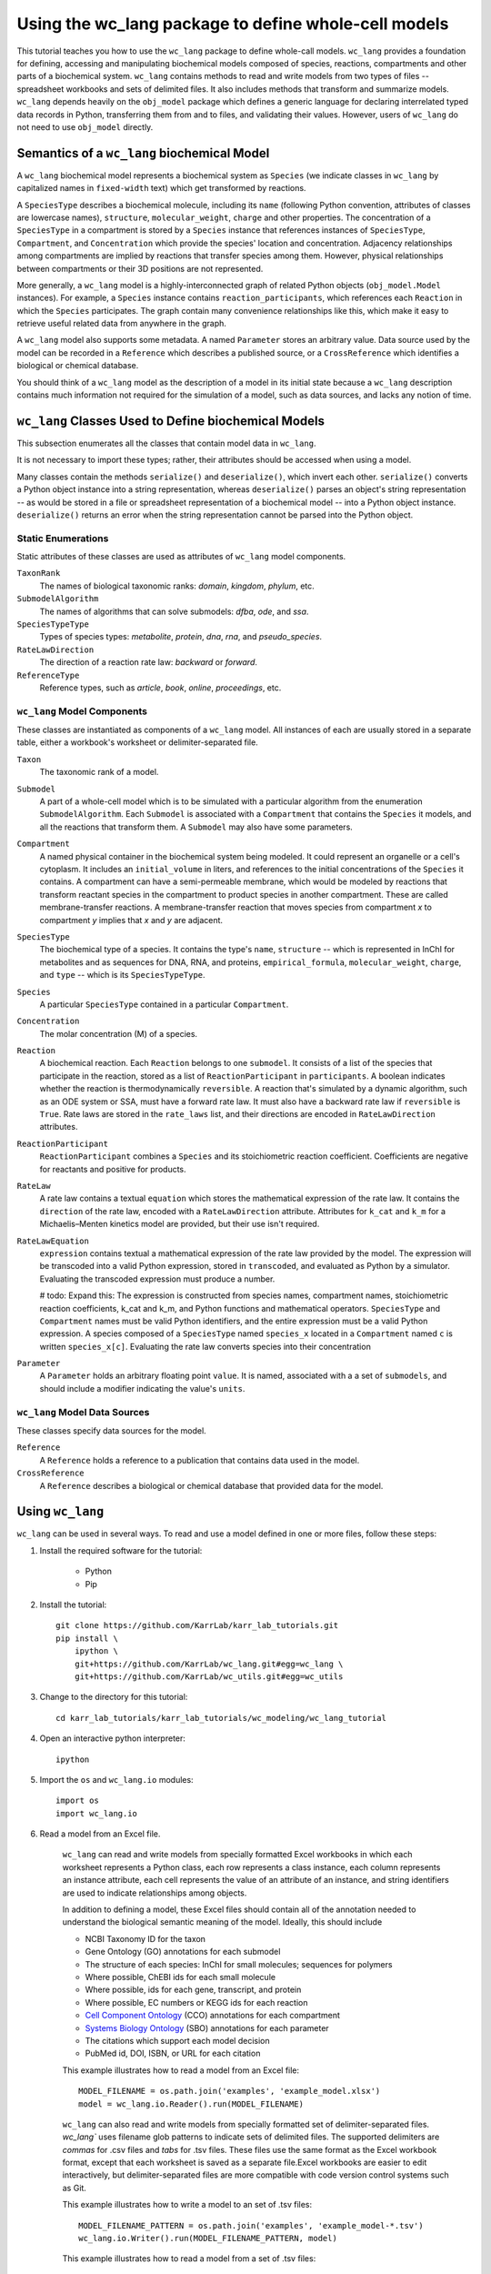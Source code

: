 Using the wc_lang package to define whole-cell models
=======================================================

This tutorial teaches you how to use the ``wc_lang`` package to define whole-call models.
``wc_lang`` provides a foundation for defining, accessing and manipulating biochemical models composed of species,
reactions, compartments and other parts of a biochemical system.
``wc_lang`` contains methods to read and write models from two types of files --
spreadsheet workbooks and sets of delimited files. It also includes methods that transform
and summarize models.
``wc_lang`` depends heavily on the ``obj_model`` package which defines a generic language for declaring
interrelated typed data records in Python, transferring them from and to files, and validating their
values.
However, users of ``wc_lang`` do not need to use ``obj_model`` directly.


Semantics of a ``wc_lang`` biochemical Model
----------------------------------------------
A ``wc_lang`` biochemical model represents a biochemical system as ``Species`` (we indicate
classes in ``wc_lang`` by capitalized names in ``fixed-width`` text) which get transformed by reactions.

A ``SpeciesType`` describes a biochemical molecule, including its ``name`` (following Python
convention, attributes
of classes are lowercase names), ``structure``, ``molecular_weight``,
``charge`` and other properties.
The concentration of a ``SpeciesType`` in a compartment is stored by a ``Species`` instance
that references instances of ``SpeciesType``, ``Compartment``, and ``Concentration`` which provide
the species' location and concentration.
Adjacency relationships among compartments are implied by reactions that transfer
species among them. However, physical relationships between compartments or their 3D positions
are not represented.

More generally,
a ``wc_lang`` model is a highly-interconnected graph of related Python objects (``obj_model.Model`` instances).
For example, a ``Species`` instance contains ``reaction_participants``,
which references each ``Reaction`` in which the ``Species`` participates.
The graph contain many convenience relationships like this, which make it easy to retrieve useful
related data from anywhere in the graph.

A ``wc_lang`` model also supports some metadata.
A named ``Parameter`` stores an arbitrary value.
Data source used by the model can be recorded in a ``Reference`` which describes a published
source, or a ``CrossReference`` which identifies a biological or chemical
database.

You should think of a ``wc_lang`` model as the description of a model in its initial state because
a ``wc_lang``
description contains much information not required for the simulation of a model, such as
data sources, and lacks any notion of time.


``wc_lang`` Classes Used to Define biochemical Models
------------------------------------------------------

This subsection enumerates all the classes that contain model data in ``wc_lang``.

It is not necessary to import these types; rather, their attributes should be accessed when using a model.

Many classes contain the methods ``serialize()`` and ``deserialize()``, which invert each other.
``serialize()`` converts a Python object instance into a string representation, whereas
``deserialize()`` parses an object's string representation -- as would be stored in a file or spreadsheet
representation of a biochemical model -- into a Python object instance.
``deserialize()`` returns an error when the string representation cannot be parsed into the
Python object.

Static Enumerations
~~~~~~~~~~~~~~~~~~~

Static attributes of these classes are used as attributes of ``wc_lang`` model components.

``TaxonRank``
    The names of biological taxonomic ranks: *domain*, *kingdom*, *phylum*, etc.

``SubmodelAlgorithm``
    The names of algorithms that can solve submodels: *dfba*, *ode*, and *ssa*.

``SpeciesTypeType``
    Types of species types: *metabolite*, *protein*, *dna*, *rna*, and *pseudo_species*.

``RateLawDirection``
    The direction of a reaction rate law: *backward* or *forward*.

``ReferenceType``
    Reference types, such as *article*, *book*, *online*, *proceedings*, etc.

``wc_lang`` Model Components
~~~~~~~~~~~~~~~~~~~~~~~~~~~~

These classes are instantiated as components of a ``wc_lang`` model. All instances of each are
usually
stored in a separate table, either a workbook's worksheet or delimiter-separated file.

``Taxon``
    The taxonomic rank of a model.

``Submodel``
    A part of a whole-cell model which is to be simulated with a particular algorithm from the
    enumeration ``SubmodelAlgorithm``. Each ``Submodel``
    is associated with a ``Compartment`` that contains the ``Species`` it models, and all the reactions
    that transform them. A ``Submodel`` may also have some parameters.

``Compartment``
    A named physical container in the biochemical system being modeled.
    It could represent an organelle or a cell's cytoplasm. It includes an ``initial_volume`` in liters,
    and references to the initial concentrations of  the ``Species`` it contains.
    A compartment can have a semi-permeable membrane, which would be modeled by
    reactions that transform reactant species in the compartment to product species in another compartment.
    These are called membrane-transfer reactions. A membrane-transfer reaction that moves
    species from compartment *x* to compartment *y* implies that *x* and *y* are adjacent.

``SpeciesType``
    The biochemical type of a species. It contains the type's ``name``, ``structure`` -- which is
    represented in InChI for metabolites and as sequences for DNA, RNA, and proteins, ``empirical_formula``,
    ``molecular_weight``, ``charge``, and ``type`` -- which is its ``SpeciesTypeType``.

``Species``
    A particular ``SpeciesType`` contained in a particular ``Compartment``.

``Concentration``
    The molar concentration (M) of a species.

``Reaction``
    A biochemical reaction. Each ``Reaction`` belongs to one ``submodel``. It consists of a list
    of the species that participate in the reaction, stored as a list of ``ReactionParticipant``
    in ``participants``.
    A boolean indicates whether the reaction is thermodynamically ``reversible``. A reaction
    that's simulated by a dynamic algorithm, such as an ODE system or SSA, must have a forward
    rate law. It must also have a backward rate law if ``reversible`` is ``True``. Rate laws are
    stored in the ``rate_laws`` list, and their directions are encoded in ``RateLawDirection``
    attributes.

``ReactionParticipant``
    ``ReactionParticipant`` combines a ``Species`` and its stoichiometric reaction coefficient.
    Coefficients are negative for reactants and positive for products.

``RateLaw``
    A rate law contains a textual ``equation`` which stores the mathematical expression of the rate law.
    It contains the ``direction`` of the rate law, encoded with a ``RateLawDirection`` attribute.
    Attributes for ``k_cat`` and ``k_m`` for a Michaelis–Menten kinetics model are provided, but
    their use isn't required.

``RateLawEquation``
    ``expression`` contains textual a mathematical expression of the rate law provided by the model.
    The expression will be transcoded into a valid Python expression, stored in ``transcoded``, and
    evaluated as Python by a simulator. Evaluating the transcoded expression must produce a number.

    # todo: Expand this:
    The expression is constructed from species names, compartment names, stoichiometric
    reaction coefficients, k_cat and k_m, and Python functions and mathematical operators.
    ``SpeciesType`` and ``Compartment`` names must be valid Python identifiers, and the entire
    expression must be a valid Python expression.
    A species composed of a ``SpeciesType`` named
    ``species_x`` located in a ``Compartment`` named ``c`` is written ``species_x[c]``. Evaluating
    the rate law converts species into their concentration

``Parameter``
    A ``Parameter`` holds an arbitrary floating point ``value``. It is named, associated with a
    a set of ``submodels``, and should include a modifier indicating the value's ``units``.

``wc_lang`` Model Data Sources
~~~~~~~~~~~~~~~~~~~~~~~~~~~~~~

These classes specify data sources for the model.

``Reference``
    A ``Reference`` holds a reference to a publication that contains data used in the model.

``CrossReference``
    A ``Reference`` describes a biological or chemical database that provided data for the model.


Using ``wc_lang``
-----------------
``wc_lang`` can be used in several ways. To read and use a model defined in one or more files, follow these steps:

..
    # THIS CODE IS DUPLICATED IN karr_lab_tutorials/wc_modeling/wc_lang_tutorial/core.py
    # KEEP THEM SYNCHRONIZED, OR, BETTER YET, REPLACE THEM WITH A SINGLE FILE AND CONVERSION PROGRAM(S).

#. Install the required software for the tutorial:

    * Python
    * Pip

#. Install the tutorial::

    git clone https://github.com/KarrLab/karr_lab_tutorials.git
    pip install \
        ipython \
        git+https://github.com/KarrLab/wc_lang.git#egg=wc_lang \
        git+https://github.com/KarrLab/wc_utils.git#egg=wc_utils

#. Change to the directory for this tutorial::

    cd karr_lab_tutorials/karr_lab_tutorials/wc_modeling/wc_lang_tutorial

#. Open an interactive python interpreter::
    
    ipython

#. Import the ``os`` and ``wc_lang.io`` modules::

    import os
    import wc_lang.io

#. Read a model from an Excel file.

    ``wc_lang`` can read and write models from specially formatted Excel workbooks in which each worksheet represents a Python class, each row
    represents a class instance, each column represents an instance attribute, each cell represents the value of an attribute of an
    instance, and string identifiers are used to indicate relationships among objects.

    In addition to defining a model, these Excel files should contain all of the annotation needed to understand the biological semantic meaning of
    the model. Ideally, this should include

    * NCBI Taxonomy ID for the taxon
    * Gene Ontology (GO) annotations for each submodel
    * The structure of each species: InChI for small molecules; sequences for polymers
    * Where possible, ChEBI ids for each small molecule
    * Where possible, ids for each gene, transcript, and protein
    * Where possible, EC numbers or KEGG ids for each reaction    
    * `Cell Component Ontology <http://brg.ai.sri.com/CCO>`_ (CCO) annotations for each compartment
    * `Systems Biology Ontology <http://www.ebi.ac.uk/sbo>`_ (SBO) annotations for each parameter
    * The citations which support each model decision
    * PubMed id, DOI, ISBN, or URL for each citation

    This example illustrates how to read a model from an Excel file::

        MODEL_FILENAME = os.path.join('examples', 'example_model.xlsx')
        model = wc_lang.io.Reader().run(MODEL_FILENAME)

    ``wc_lang`` can also read and write models from specially formatted set of delimiter-separated files. `wc_lang`` uses filename glob patterns
    to indicate sets of delimited files. The supported delimiters are *commas* for .csv files and *tabs* for .tsv files. These files use the same
    format as the Excel workbook format, except that each worksheet is saved as a separate file.Excel workbooks are easier to edit interactively,
    but delimiter-separated files are more compatible  with code version control systems such as Git.

    This example illustrates how to write a model to an set of .tsv files::

        MODEL_FILENAME_PATTERN = os.path.join('examples', 'example_model-*.tsv')
        wc_lang.io.Writer().run(MODEL_FILENAME_PATTERN, model)

    This example illustrates how to read a model from a set of .tsv files::

        model_from_tsv = wc_lang.io.Reader().run(MODEL_FILENAME_PATTERN)

    csv files can be used similarly.

#. Access properties of the model

    ``wc_lang`` models (instances of ``wc_lang.core.Model``) have several attributes:

    * id
    * name
    * version
    * taxon
    * submodels
    * compartments
    * species_types
    * parameters
    * references

    ``wc_lang`` also provides several convenience methods to get all of the elements of a specific type
    that are part of a model. Each of these methods returns a list of the instances of requested type.

    * get_compartments
    * get_species_types
    * get_submodels
    * get_species
    * get_concentrations
    * get_reactions
    * get_rate_laws
    * get_parameters
    * get_references

    For example, ``get_submodels`` returns a list of all of the submodels. As illustrated below, this can be 
    used to print the ids and names of the submodels::

        for submodel in model.get_submodels():
            print('id: {}, name: {}'.format(submodel.id, submodel.name))

#. Programmatically build a new model and edit its model properties

    You can also use the classes and methods in ``wc_lang.core`` to programmatically build and edit models

    The following illustrates how to build a simple model programmatically::

        prog_model = wc_lang.core.Model(id='programmatic_model', name='Programmatic model')

        submodel = wc_lang.core.Submodel(id='submodel_1', model=prog_model)

        cytosol = wc_lang.core.Compartment(id='c', name='Cytosol')

        atp = wc_lang.core.SpeciesType(id='atp', name='ATP', model=prog_model)
        adp = wc_lang.core.SpeciesType(id='adp', name='ADP', model=prog_model)
        pi = wc_lang.core.SpeciesType(id='pi', name='Pi', model=prog_model)
        h2o = wc_lang.core.SpeciesType(id='h2o', name='H2O', model=prog_model)
        h = wc_lang.core.SpeciesType(id='h', name='H+', model=prog_model)

        atp_hydrolysis = wc_lang.core.Reaction(id='atp_hydrolysis', name='ATP hydrolysis')
        atp_hydrolysis.participants.create(species=wc_lang.core.Species(species_type=atp, compartment=cytosol), coefficient=-1)
        atp_hydrolysis.participants.create(species=wc_lang.core.Species(species_type=h2o, compartment=cytosol), coefficient=-1)
        atp_hydrolysis.participants.create(species=wc_lang.core.Species(species_type=adp, compartment=cytosol), coefficient=1)
        atp_hydrolysis.participants.create(species=wc_lang.core.Species(species_type=pi, compartment=cytosol), coefficient=1)
        atp_hydrolysis.participants.create(species=wc_lang.core.Species(species_type=h, compartment=cytosol), coefficient=1)

    # The following illustrates how to edit a model programmatically::

        prog_model.id = 'programmatically_created_model'
        prog_model.name = 'Programmatically created model'

#. Compare and difference ``model`` and ``model_from_tsv``

    ``wc_lang`` provides two methods to determine if two models are semantically equal and report any semantic
    differences between two models. The ``is_equal`` method determines if two models are semantically equal 
    (the two models recursively have the same attribute values, ignoring the order of the attributes which has 
    no semantic meaning). The following code excerpt illustrates how to compare the semantic equality of
    ``model`` and ``model_from_tsv``::

        assert(model.is_equal(model_from_tsv) == True)

    The ``difference`` method produces a textual description of the differences between two models. The following
    code excerpt illustrates how to print the differences between ``model`` and ``model_from_tsv``::

        assert(model.difference(model_from_tsv) == '')

#. Normalize ``model`` into a reproducible order to facilitate reproducible numerical simulations
    
    The attribute order has no semantic meaning in ``wc_lang``. However, numerical simulation results derived from
    models described in ``wc_lang`` can be sensitive to the attribute order. To facilitate reproducible simulation results,
    ``wc_lang`` provides a ``normalize`` to sort models into a reproducible order.

    The following code excerpt will normalize ``model`` into a reproducible order::

        model.normalize()

#. Please see `http://code.karrlab.org <http://code.karrlab.org/>`_ for documentation of the entire ``wc_lang`` API.
